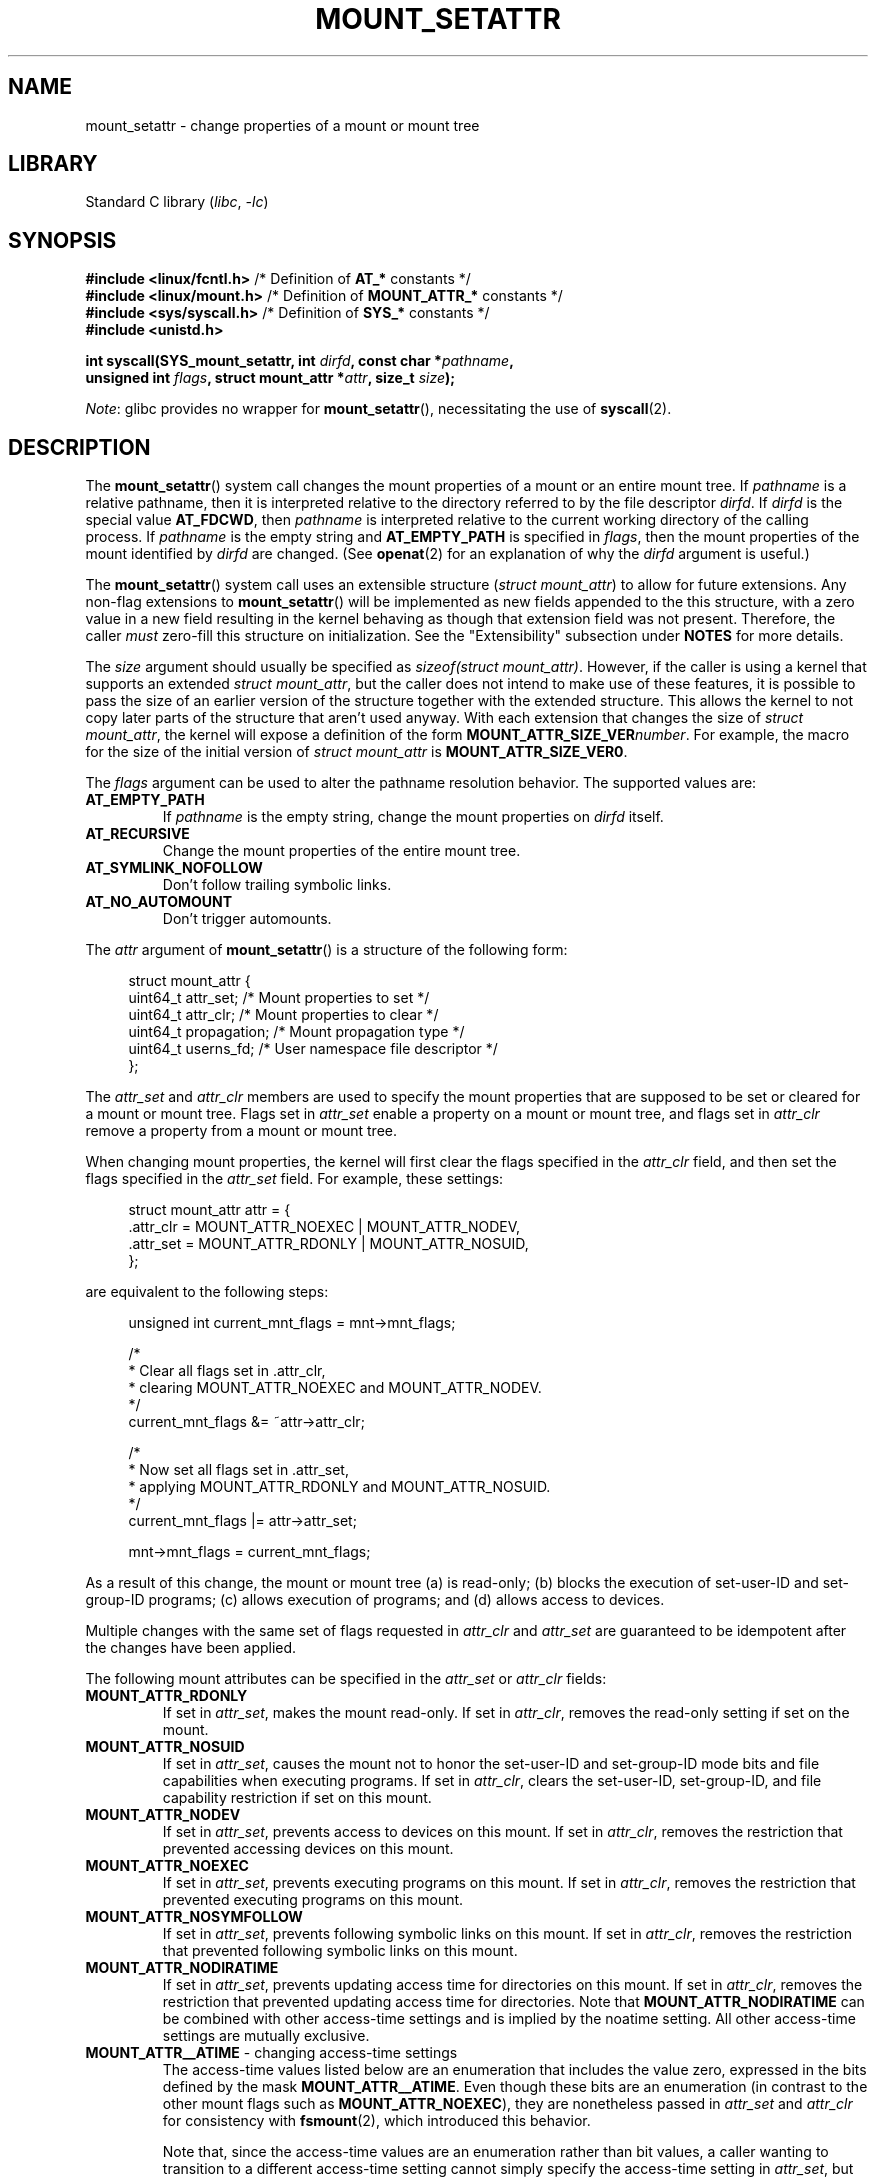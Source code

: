 .\" Copyright (c) 2021 by Christian Brauner <christian.brauner@ubuntu.com>
.\"
.\" SPDX-License-Identifier: Linux-man-pages-copyleft
.\"
.TH MOUNT_SETATTR 2 2021-08-27 "Linux man-pages (unreleased)"
.SH NAME
mount_setattr \- change properties of a mount or mount tree
.SH LIBRARY
Standard C library
.RI ( libc ", " \-lc )
.SH SYNOPSIS
.nf

.PP
.BR "#include <linux/fcntl.h>" " /* Definition of " AT_* " constants */"
.BR "#include <linux/mount.h>" " /* Definition of " MOUNT_ATTR_* " constants */"
.BR "#include <sys/syscall.h>" " /* Definition of " SYS_* " constants */"
.B #include <unistd.h>
.PP
.BI "int syscall(SYS_mount_setattr, int " dirfd ", const char *" pathname ,
.BI "            unsigned int " flags ", struct mount_attr *" attr \
", size_t " size );
.fi
.PP
.IR Note :
glibc provides no wrapper for
.BR mount_setattr (),
necessitating the use of
.BR syscall (2).
.SH DESCRIPTION
The
.BR mount_setattr ()
system call changes the mount properties of a mount or an entire mount tree.
If
.I pathname
is a relative pathname,
then it is interpreted relative to
the directory referred to by the file descriptor
.IR dirfd .
If
.I dirfd
is the special value
.BR AT_FDCWD ,
then
.I pathname
is interpreted relative to
the current working directory of the calling process.
If
.I pathname
is the empty string and
.B AT_EMPTY_PATH
is specified in
.IR flags ,
then the mount properties of the mount identified by
.I dirfd
are changed.
(See
.BR openat (2)
for an explanation of why the
.I dirfd
argument is useful.)
.PP
The
.BR mount_setattr ()
system call uses an extensible structure
.RI ( "struct mount_attr" )
to allow for future extensions.
Any non-flag extensions to
.BR mount_setattr ()
will be implemented as new fields appended to the this structure,
with a zero value in a new field resulting in the kernel behaving
as though that extension field was not present.
Therefore,
the caller
.I must
zero-fill this structure on initialization.
See the "Extensibility" subsection under
.B NOTES
for more details.
.PP
The
.I size
argument should usually be specified as
.IR "sizeof(struct mount_attr)" .
However, if the caller is using a kernel that supports an extended
.IR "struct mount_attr" ,
but the caller does not intend to make use of these features,
it is possible to pass the size of an earlier
version of the structure together with the extended structure.
This allows the kernel to not copy later parts of the structure
that aren't used anyway.
With each extension that changes the size of
.IR "struct mount_attr" ,
the kernel will expose a definition of the form
.BI MOUNT_ATTR_SIZE_VER number\c
\&.
For example, the macro for the size of the initial version of
.I struct mount_attr
is
.BR MOUNT_ATTR_SIZE_VER0 .
.PP
The
.I flags
argument can be used to alter the pathname resolution behavior.
The supported values are:
.TP
.B AT_EMPTY_PATH
If
.I pathname
is the empty string,
change the mount properties on
.I dirfd
itself.
.TP
.B AT_RECURSIVE
Change the mount properties of the entire mount tree.
.TP
.B AT_SYMLINK_NOFOLLOW
Don't follow trailing symbolic links.
.TP
.B AT_NO_AUTOMOUNT
Don't trigger automounts.
.PP
The
.I attr
argument of
.BR mount_setattr ()
is a structure of the following form:
.PP
.in +4n
.EX
struct mount_attr {
    uint64_t  attr_set;     /* Mount properties to set */
    uint64_t  attr_clr;     /* Mount properties to clear */
    uint64_t  propagation;  /* Mount propagation type */
    uint64_t  userns_fd;    /* User namespace file descriptor */
};
.EE
.in
.PP
The
.I attr_set
and
.I attr_clr
members are used to specify the mount properties that
are supposed to be set or cleared for a mount or mount tree.
Flags set in
.I attr_set
enable a property on a mount or mount tree,
and flags set in
.I attr_clr
remove a property from a mount or mount tree.
.PP
When changing mount properties,
the kernel will first clear the flags specified
in the
.I attr_clr
field,
and then set the flags specified in the
.I attr_set
field.
For example, these settings:
.PP
.in +4n
.EX
struct mount_attr attr = {
    .attr_clr = MOUNT_ATTR_NOEXEC | MOUNT_ATTR_NODEV,
    .attr_set = MOUNT_ATTR_RDONLY | MOUNT_ATTR_NOSUID,
};
.EE
.in
.PP
are equivalent to the following steps:
.PP
.in +4n
.EX
unsigned int current_mnt_flags = mnt->mnt_flags;

/*
 * Clear all flags set in .attr_clr,
 * clearing MOUNT_ATTR_NOEXEC and MOUNT_ATTR_NODEV.
 */
current_mnt_flags &= ~attr->attr_clr;

/*
 * Now set all flags set in .attr_set,
 * applying MOUNT_ATTR_RDONLY and MOUNT_ATTR_NOSUID.
 */
current_mnt_flags |= attr->attr_set;

mnt->mnt_flags = current_mnt_flags;
.EE
.in
.PP
As a result of this change, the mount or mount tree (a) is read-only;
(b) blocks the execution of set-user-ID and set-group-ID programs;
(c) allows execution of programs; and (d) allows access to devices.
.PP
Multiple changes with the same set of flags requested
in
.I attr_clr
and
.I attr_set
are guaranteed to be idempotent after the changes have been applied.
.PP
The following mount attributes can be specified in the
.I attr_set
or
.I attr_clr
fields:
.TP
.B MOUNT_ATTR_RDONLY
If set in
.IR attr_set ,
makes the mount read-only.
If set in
.IR attr_clr ,
removes the read-only setting if set on the mount.
.TP
.B MOUNT_ATTR_NOSUID
If set in
.IR attr_set ,
causes the mount not to honor the set-user-ID and set-group-ID mode bits and
file capabilities when executing programs.
If set in
.IR attr_clr ,
clears the set-user-ID, set-group-ID,
and file capability restriction if set on this mount.
.TP
.B MOUNT_ATTR_NODEV
If set in
.IR attr_set ,
prevents access to devices on this mount.
If set in
.IR attr_clr ,
removes the restriction that prevented accessing devices on this mount.
.TP
.B MOUNT_ATTR_NOEXEC
If set in
.IR attr_set ,
prevents executing programs on this mount.
If set in
.IR attr_clr ,
removes the restriction that prevented executing programs on this mount.
.TP
.B MOUNT_ATTR_NOSYMFOLLOW
If set in
.IR attr_set ,
prevents following symbolic links on this mount.
If set in
.IR attr_clr ,
removes the restriction that prevented following symbolic links on this mount.
.TP
.B MOUNT_ATTR_NODIRATIME
If set in
.IR attr_set ,
prevents updating access time for directories on this mount.
If set in
.IR attr_clr ,
removes the restriction that prevented updating access time for directories.
Note that
.B MOUNT_ATTR_NODIRATIME
can be combined with other access-time settings
and is implied by the noatime setting.
All other access-time settings are mutually exclusive.
.TP
.BR MOUNT_ATTR__ATIME " - changing access-time settings"
The access-time values listed below are an enumeration that
includes the value zero, expressed in the bits defined by the mask
.BR MOUNT_ATTR__ATIME .
Even though these bits are an enumeration
(in contrast to the other mount flags such as
.BR MOUNT_ATTR_NOEXEC ),
they are nonetheless passed in
.I attr_set
and
.I attr_clr
for consistency with
.BR fsmount (2),
which introduced this behavior.
.IP
Note that,
since the access-time values are an enumeration rather than bit values,
a caller wanting to transition to a different access-time setting
cannot simply specify the access-time setting in
.IR attr_set ,
but must also include
.B MOUNT_ATTR__ATIME
in the
.I attr_clr
field.
The kernel will verify that
.B MOUNT_ATTR__ATIME
isn't partially set in
.I attr_clr
(i.e., either all bits in the
.B MOUNT_ATTR__ATIME
bit field are either set or clear), and that
.I attr_set
doesn't have any access-time bits set if
.B MOUNT_ATTR__ATIME
isn't set in
.IR attr_clr .
.RS
.TP
.B MOUNT_ATTR_RELATIME
When a file is accessed via this mount,
update the file's last access time (atime)
only if the current value of atime is less than or equal to
the file's last modification time (mtime) or last status change time (ctime).
.IP
To enable this access-time setting on a mount or mount tree,
.B MOUNT_ATTR_RELATIME
must be set in
.I attr_set
and
.B MOUNT_ATTR__ATIME
must be set in the
.I attr_clr
field.
.TP
.B MOUNT_ATTR_NOATIME
Do not update access times for (all types of) files on this mount.
.IP
To enable this access-time setting on a mount or mount tree,
.B MOUNT_ATTR_NOATIME
must be set in
.I attr_set
and
.B MOUNT_ATTR__ATIME
must be set in the
.I attr_clr
field.
.TP
.B MOUNT_ATTR_STRICTATIME
Always update the last access time (atime)
when files are accessed on this mount.
.IP
To enable this access-time setting on a mount or mount tree,
.B MOUNT_ATTR_STRICTATIME
must be set in
.I attr_set
and
.B MOUNT_ATTR__ATIME
must be set in the
.I attr_clr
field.
.RE
.TP
.B MOUNT_ATTR_IDMAP
If set in
.IR attr_set ,
creates an ID-mapped mount.
The ID mapping is taken from the user namespace specified in
.I userns_fd
and attached to the mount.
.IP
Since it is not supported to
change the ID mapping of a mount after it has been ID mapped,
it is invalid to specify
.B MOUNT_ATTR_IDMAP
in
.IR attr_clr .
.IP
For further details, see the subsection "ID-mapped mounts" under NOTES.
.PP
The
.I propagation
field is used to specify the propagation type of the mount or mount tree.
This field either has the value zero,
meaning leave the propagation type unchanged, or it has one of
the following values:
.TP
.B MS_PRIVATE
Turn all mounts into private mounts.
.TP
.B MS_SHARED
Turn all mounts into shared mounts.
.TP
.B MS_SLAVE
Turn all mounts into dependent mounts.
.TP
.B MS_UNBINDABLE
Turn all mounts into unbindable mounts.
.PP
For further details on the above propagation types, see
.BR mount_namespaces (7).
.SH RETURN VALUE
On success,
.BR mount_setattr ()
returns zero.
On error,
\-1 is returned and
.I errno
is set to indicate the cause of the error.
.SH ERRORS
.TP
.B EBADF
.I pathname
is relative but
.I dirfd
is neither
.B AT_FDCWD
nor a valid file descriptor.
.TP
.B EBADF
.I userns_fd
is not a valid file descriptor.
.TP
.B EBUSY
The caller tried to change the mount to
.BR MOUNT_ATTR_RDONLY ,
but the mount still holds files open for writing.
.TP
.B EBUSY
The caller tried to create an ID-mapped mount raising
.B MOUNT_ATTR_IDMAP
and specifying
.I userns_fd
but the mount still holds files open for writing.
.TP
.B EINVAL
The pathname specified via the
.I dirfd
and
.I pathname
arguments to
.BR mount_setattr ()
isn't a mount point.
.TP
.B EINVAL
An unsupported value was set in
.IR flags .
.TP
.B EINVAL
An unsupported value was specified in the
.I attr_set
field of
.IR mount_attr .
.TP
.B EINVAL
An unsupported value was specified in the
.I attr_clr
field of
.IR mount_attr .
.TP
.B EINVAL
An unsupported value was specified in the
.I propagation
field of
.IR mount_attr .
.TP
.B EINVAL
More than one of
.BR MS_SHARED ,
.BR MS_SLAVE ,
.BR MS_PRIVATE ,
or
.B MS_UNBINDABLE
was set in the
.I propagation
field of
.IR mount_attr .
.TP
.B EINVAL
An access-time setting was specified in the
.I attr_set
field without
.B MOUNT_ATTR__ATIME
being set in the
.I attr_clr
field.
.TP
.B EINVAL
.B MOUNT_ATTR_IDMAP
was specified in
.IR attr_clr .
.TP
.B EINVAL
A file descriptor value was specified in
.I userns_fd
which exceeds
.BR INT_MAX .
.TP
.B EINVAL
A valid file descriptor value was specified in
.IR userns_fd ,
but the file descriptor did not refer to a user namespace.
.TP
.B EINVAL
The underlying filesystem does not support ID-mapped mounts.
.TP
.B EINVAL
The mount that is to be ID mapped is not a detached mount;
that is, the mount has not previously been visible in a mount namespace.
.TP
.B EINVAL
A partial access-time setting was specified in
.I attr_clr
instead of
.B MOUNT_ATTR__ATIME
being set.
.TP
.B EINVAL
The mount is located outside the caller's mount namespace.
.TP
.B EINVAL
The underlying filesystem has been mounted in a mount namespace that is
owned by a noninitial user namespace
.TP
.B ENOENT
A pathname was empty or had a nonexistent component.
.TP
.B ENOMEM
When changing mount propagation to
.BR MS_SHARED ,
a new peer group ID needs to be allocated for all mounts without a peer group
ID set.
This allocation failed because there was not
enough memory to allocate the relevant internal structures.
.TP
.B ENOSPC
When changing mount propagation to
.BR MS_SHARED ,
a new peer group ID needs to be allocated for all mounts without a peer group
ID set.
This allocation failed because
the kernel has run out of IDs.
.\" Christian Brauner: i.e. someone has somehow managed to
.\" allocate so many peer groups and managed to keep the kernel running
.\" (???) that the ida has ran out of ids
.\" Note that technically further error codes are possible that are
.\" specific to the ID allocation implementation used.
.TP
.B EPERM
One of the mounts had at least one of
.BR MOUNT_ATTR_NOATIME ,
.BR MOUNT_ATTR_NODEV ,
.BR MOUNT_ATTR_NODIRATIME ,
.BR MOUNT_ATTR_NOEXEC ,
.BR MOUNT_ATTR_NOSUID ,
or
.B MOUNT_ATTR_RDONLY
set and the flag is locked.
Mount attributes become locked on a mount if:
.RS
.IP \(bu 3
A new mount or mount tree is created causing mount propagation across user
namespaces
(i.e., propagation to a mount namespace owned by a different user namespace).
The kernel will lock the aforementioned flags to prevent these sensitive
properties from being altered.
.IP \(bu
A new mount and user namespace pair is created.
This happens for example when specifying
.B CLONE_NEWUSER | CLONE_NEWNS
in
.BR unshare (2),
.BR clone (2),
or
.BR clone3 (2).
The aforementioned flags become locked in the new mount namespace
to prevent sensitive mount properties from being altered.
Since the newly created mount namespace will be owned by the
newly created user namespace,
a calling process that is privileged in the new
user namespace would\(emin the absence of such locking\(embe
able to alter sensitive mount properties (e.g., to remount a mount
that was marked read-only as read-write in the new mount namespace).
.RE
.TP
.B EPERM
A valid file descriptor value was specified in
.IR userns_fd ,
but the file descriptor refers to the initial user namespace.
.TP
.B EPERM
An attempt was made to add an ID mapping to a mount that is already ID mapped.
.TP
.B EPERM
The caller does not have
.B CAP_SYS_ADMIN
in the initial user namespace.
.SH VERSIONS
.BR mount_setattr ()
first appeared in Linux 5.12.
.\" commit 7d6beb71da3cc033649d641e1e608713b8220290
.\" commit 2a1867219c7b27f928e2545782b86daaf9ad50bd
.\" commit 9caccd41541a6f7d6279928d9f971f6642c361af
.SH STANDARDS
.BR mount_setattr ()
is Linux-specific.
.SH NOTES
.SS ID-mapped mounts
Creating an ID-mapped mount makes it possible to
change the ownership of all files located under a mount.
Thus, ID-mapped mounts make it possible to
change ownership in a temporary and localized way.
It is a localized change because the ownership changes are
visible only via a specific mount.
All other users and locations where the filesystem is exposed are unaffected.
It is a temporary change because
the ownership changes are tied to the lifetime of the mount.
.PP
Whenever callers interact with the filesystem through an ID-mapped mount,
the ID mapping of the mount will be applied to
user and group IDs associated with filesystem objects.
This encompasses the user and group IDs associated with inodes
and also the following
.BR xattr (7)
keys:
.IP \(bu 3
.IR security.capability ,
whenever filesystem capabilities
are stored or returned in the
.B VFS_CAP_REVISION_3
format,
which stores a root user ID alongside the capabilities
(see
.BR capabilities (7)).
.IP \(bu
.I system.posix_acl_access
and
.IR system.posix_acl_default ,
whenever user IDs or group IDs are stored in
.B ACL_USER
or
.B ACL_GROUP
entries.
.PP
The following conditions must be met in order to create an ID-mapped mount:
.IP \(bu 3
The caller must have the
.B CAP_SYS_ADMIN
capability in the user namespace the filesystem was mounted in.
.\" commit bd303368b776eead1c29e6cdda82bde7128b82a7
.\" Christian Brauner
.\"     Note, currently no filesystems mountable in non-initial user namespaces
.\"     support ID-mapped mounts.
.IP \(bu
The underlying filesystem must support ID-mapped mounts.
Currently, the following filesystems support ID-mapped mounts:
.\" fs_flags = FS_ALLOW_IDMAP in kernel sources
.PP
.RS 3
.PD 0
.IP \(bu 3
.BR xfs (5)
(since Linux 5.12)
.IP \(bu
.BR ext4 (5)
(since Linux 5.12)
.IP \(bu
.B FAT
(since Linux 5.12)
.IP \(bu
.BR btrfs (5)
(since Linux 5.15)
.\" commit 5b9b26f5d0b88b74001dcfe4ab8a8f2f4e744112
.IP \(bu
.B ntfs3
(since Linux 5.15)
.\" commit 82cae269cfa953032fbb8980a7d554d60fb00b17
.IP \(bu
.B f2fs
(since Linux 5.18)
.\" commit 984fc4e76d63345499f01c0c198a4b44860cf027
.IP \(bu
.B erofs
(since Linux 5.19)
.\" commit 6c459b78d4793afbba6d864c466cc5cd2932459d
.IP \(bu
.B overlayfs
(ID-mapped lower and upper layers supported since Linux 5.19)
.PD
.RE
.IP \(bu 3
The mount must not already be ID-mapped.
This also implies that the ID mapping of a mount cannot be altered.
.IP \(bu
The mount must be a detached mount;
that is,
it must have been created by calling
.IP \(bu
The mount must not have any writers.
.\" commit 1bbcd277a53e08d619ffeec56c5c9287f2bf42f
.BR open_tree (2)
with the
.B OPEN_TREE_CLONE
flag and it must not already have been visible in a mount namespace.
(To put things another way:
the mount must not have been attached to the filesystem hierarchy
with a system call such as
.BR move_mount (2).)
.PP
ID mappings can be created for user IDs, group IDs, and project IDs.
An ID mapping is essentially a mapping of a range of user or group IDs into
another or the same range of user or group IDs.
ID mappings are written to map files as three numbers
separated by white space.
The first two numbers specify the starting user or group ID
in each of the two user namespaces.
The third number specifies the range of the ID mapping.
For example,
a mapping for user IDs such as "1000\ 1001\ 1" would indicate that
user ID 1000 in the caller's user namespace is mapped to
user ID 1001 in its ancestor user namespace.
Since the map range is 1,
only user ID 1000 is mapped.
.PP
It is possible to specify up to 340 ID mappings for each ID mapping type.
If any user IDs or group IDs are not mapped,
all files owned by that unmapped user or group ID will appear as
being owned by the overflow user ID or overflow group ID respectively.
.PP
Further details on setting up ID mappings can be found in
.BR user_namespaces (7).
.PP
In the common case, the user namespace passed in
.I userns_fd
(together with
.B MOUNT_ATTR_IDMAP
in
.IR attr_set )
to create an ID-mapped mount will be the user namespace of a container.
In other scenarios it will be a dedicated user namespace associated with
a user's login session as is the case for portable home directories in
.BR systemd-homed.service (8)).
It is also perfectly fine to create a dedicated user namespace
for the sake of ID mapping a mount.
.PP
ID-mapped mounts can be useful in the following
and a variety of other scenarios:
.IP \(bu 3
Sharing files or filesystems
between multiple users or multiple machines,
especially in complex scenarios.
For example,
ID-mapped mounts are used to implement portable home directories in
.BR systemd-homed.service (8),
where they allow users to move their home directory
to an external storage device
and use it on multiple computers
where they are assigned different user IDs and group IDs.
This effectively makes it possible to
assign random user IDs and group IDs at login time.
.IP \(bu
Sharing files or filesystems
from the host with unprivileged containers.
This allows a user to avoid having to change ownership permanently through
.BR chown (2).
.IP \(bu
ID mapping a container's root filesystem.
Users don't need to change ownership permanently through
.BR chown (2).
Especially for large root filesystems, using
.BR chown (2)
can be prohibitively expensive.
.IP \(bu
Sharing files or filesystems
between containers with non-overlapping ID mappings.
.IP \(bu
Implementing discretionary access (DAC) permission checking
for filesystems lacking a concept of ownership.
.IP \(bu
Efficiently changing ownership on a per-mount basis.
In contrast to
.BR chown (2),
changing ownership of large sets of files is instantaneous with
ID-mapped mounts.
This is especially useful when ownership of
an entire root filesystem of a virtual machine or container
is to be changed as mentioned above.
With ID-mapped mounts,
a single
.BR mount_setattr ()
system call will be sufficient to change the ownership of all files.
.IP \(bu
Taking the current ownership into account.
ID mappings specify precisely
what a user or group ID is supposed to be mapped to.
This contrasts with the
.BR chown (2)
system call which cannot by itself
take the current ownership of the files it changes into account.
It simply changes the ownership to the specified user ID and group ID.
.IP \(bu
Locally and temporarily restricted ownership changes.
ID-mapped mounts make it possible to change ownership locally,
restricting the ownership changes to specific mounts,
and temporarily as the ownership changes only apply as long as the mount exists.
By contrast,
changing ownership via the
.BR chown (2)
system call changes the ownership globally and permanently.
.\"
.SS Extensibility
In order to allow for future extensibility,
.BR mount_setattr ()
requires the user-space application to specify the size of the
.I mount_attr
structure that it is passing.
By providing this information, it is possible for
.BR mount_setattr ()
to provide both forwards- and backwards-compatibility, with
.I size
acting as an implicit version number.
(Because new extension fields will always
be appended, the structure size will always increase.)
This extensibility design is very similar to other system calls such as
.BR perf_setattr (2),
.BR perf_event_open (2),
.BR clone3 (2)
and
.BR openat2 (2).
.PP
Let
.I usize
be the size of the structure as specified by the user-space application,
and let
.I ksize
be the size of the structure which the kernel supports,
then there are three cases to consider:
.IP \(bu 3
If
.I ksize
equals
.IR usize ,
then there is no version mismatch and
.I attr
can be used verbatim.
.IP \(bu
If
.I ksize
is larger than
.IR usize ,
then there are some extension fields that the kernel supports
which the user-space application is unaware of.
Because a zero value in any added extension field signifies a no-op,
the kernel treats all of the extension fields
not provided by the user-space application
as having zero values.
This provides backwards-compatibility.
.IP \(bu
If
.I ksize
is smaller than
.IR usize ,
then there are some extension fields which the user-space application is aware
of but which the kernel does not support.
Because any extension field must have its zero values signify a no-op,
the kernel can safely ignore the unsupported extension fields
if they are all zero.
If any unsupported extension fields are non-zero,
then \-1 is returned and
.I errno
is set to
.BR E2BIG .
This provides forwards-compatibility.
.PP
Because the definition of
.I struct mount_attr
may change in the future
(with new fields being added when system headers are updated),
user-space applications should zero-fill
.I struct mount_attr
to ensure that recompiling the program with new headers will not result in
spurious errors at runtime.
The simplest way is to use a designated initializer:
.PP
.in +4n
.EX
struct mount_attr attr = {
    .attr_set = MOUNT_ATTR_RDONLY,
    .attr_clr = MOUNT_ATTR_NODEV
};
.EE
.in
.PP
Alternatively, the structure can be zero-filled using
.BR memset (3)
or similar functions:
.PP
.in +4n
.EX
struct mount_attr attr;
memset(&attr, 0, sizeof(attr));
attr.attr_set = MOUNT_ATTR_RDONLY;
attr.attr_clr = MOUNT_ATTR_NODEV;
.EE
.in
.PP
A user-space application that wishes to determine which extensions the running
kernel supports can do so by conducting a binary search on
.I size
with a structure which has every byte nonzero
(to find the largest value which doesn't produce an error of
.BR E2BIG ).
.SH EXAMPLES
.\" SRC BEGIN (mount_setattr.c)
.EX
/*
 * This program allows the caller to create a new detached mount
 * and set various properties on it.
 */
#define _GNU_SOURCE
#include <errno.h>
#include <fcntl.h>
#include <getopt.h>
#include <linux/mount.h>
#include <linux/types.h>
#include <stdbool.h>
#include <stdio.h>
#include <stdlib.h>
#include <string.h>
#include <sys/syscall.h>
#include <unistd.h>

static inline int
mount_setattr(int dirfd, const char *pathname, unsigned int flags,
              struct mount_attr *attr, size_t size)
{
    return syscall(SYS_mount_setattr, dirfd, pathname, flags,
                   attr, size);
}

static inline int
open_tree(int dirfd, const char *filename, unsigned int flags)
{
    return syscall(SYS_open_tree, dirfd, filename, flags);
}

static inline int
move_mount(int from_dirfd, const char *from_pathname,
           int to_dirfd, const char *to_pathname, unsigned int flags)
{
    return syscall(SYS_move_mount, from_dirfd, from_pathname,
                   to_dirfd, to_pathname, flags);
}

static const struct option longopts[] = {
    {"map\-mount",       required_argument,  NULL,  \(aqa\(aq},
    {"recursive",       no_argument,        NULL,  \(aqb\(aq},
    {"read\-only",       no_argument,        NULL,  \(aqc\(aq},
    {"block\-setid",     no_argument,        NULL,  \(aqd\(aq},
    {"block\-devices",   no_argument,        NULL,  \(aqe\(aq},
    {"block\-exec",      no_argument,        NULL,  \(aqf\(aq},
    {"no\-access\-time",  no_argument,        NULL,  \(aqg\(aq},
    { NULL,             0,                  NULL,   0 },
};

#define exit_log(format, ...)  do           \e
{                                           \e
    fprintf(stderr, format, ##__VA_ARGS__); \e
    exit(EXIT_FAILURE);                     \e
} while (0)

int
main(int argc, char *argv[])
{
    struct mount_attr *attr = &(struct mount_attr){};
    int fd_userns = \-1;
    bool recursive = false;
    int index = 0;
    int ret;

    while ((ret = getopt_long_only(argc, argv, "",
                                   longopts, &index)) != \-1) {
        switch (ret) {
        case \(aqa\(aq:
            fd_userns = open(optarg, O_RDONLY | O_CLOEXEC);
            if (fd_userns == \-1)
                exit_log("%m \- Failed top open %s\en", optarg);
            break;
        case \(aqb\(aq:
            recursive = true;
            break;
        case \(aqc\(aq:
            attr\->attr_set |= MOUNT_ATTR_RDONLY;
            break;
        case \(aqd\(aq:
            attr\->attr_set |= MOUNT_ATTR_NOSUID;
            break;
        case \(aqe\(aq:
            attr\->attr_set |= MOUNT_ATTR_NODEV;
            break;
        case \(aqf\(aq:
            attr\->attr_set |= MOUNT_ATTR_NOEXEC;
            break;
        case \(aqg\(aq:
            attr\->attr_set |= MOUNT_ATTR_NOATIME;
            attr\->attr_clr |= MOUNT_ATTR__ATIME;
            break;
        default:
            exit_log("Invalid argument specified");
        }
    }

    if ((argc \- optind) < 2)
        exit_log("Missing source or target mount point\en");

    const char *source = argv[optind];
    const char *target = argv[optind + 1];

    /* In the following, \-1 as the \(aqdirfd\(aq argument ensures that
       open_tree() fails if \(aqsource\(aq is not an absolute pathname. */
.\" Christian Brauner
.\"     When writing programs I like to never use relative paths with AT_FDCWD
.\"     because. Because making assumptions about the current working directory
.\"     of the calling process is just too easy to get wrong; especially when
.\"     pivot_root() or chroot() are in play.
.\"     My absolut preference (joke intended) is to open a well-known starting
.\"     point with an absolute path to get a dirfd and then scope all future
.\"     operations beneath that dirfd. This already works with old-style
.\"     openat() and _very_ cautious programming but openat2() and its
.\"     resolve-flag space have made this **chef's kiss**.
.\"     If I can't operate based on a well-known dirfd I use absolute paths
.\"     with a -EBADF dirfd passed to *at() functions.

    int fd_tree = open_tree(\-1, source,
                       OPEN_TREE_CLONE | OPEN_TREE_CLOEXEC |
                       AT_EMPTY_PATH | (recursive ? AT_RECURSIVE : 0));
    if (fd_tree == \-1)
        exit_log("%m \- Failed to open %s\en", source);

    if (fd_userns >= 0) {
        attr\->attr_set  |= MOUNT_ATTR_IDMAP;
        attr\->userns_fd = fd_userns;
    }

    ret = mount_setattr(fd_tree, "",
                        AT_EMPTY_PATH | (recursive ? AT_RECURSIVE : 0),
                        attr, sizeof(struct mount_attr));
    if (ret == \-1)
        exit_log("%m \- Failed to change mount attributes\en");

    close(fd_userns);

    /* In the following, \-1 as the \(aqto_dirfd\(aq argument ensures that
       open_tree() fails if \(aqtarget\(aq is not an absolute pathname. */

    ret = move_mount(fd_tree, "", \-1, target,
                     MOVE_MOUNT_F_EMPTY_PATH);
    if (ret == \-1)
        exit_log("%m \- Failed to attach mount to %s\en", target);

    close(fd_tree);

    exit(EXIT_SUCCESS);
}
.EE
.\" SRC END
.SH SEE ALSO
.BR newgidmap (1),
.BR newuidmap (1),
.BR clone (2),
.BR mount (2),
.BR unshare (2),
.BR proc (5),
.BR capabilities (7),
.BR mount_namespaces (7),
.BR user_namespaces (7),
.BR xattr (7)
